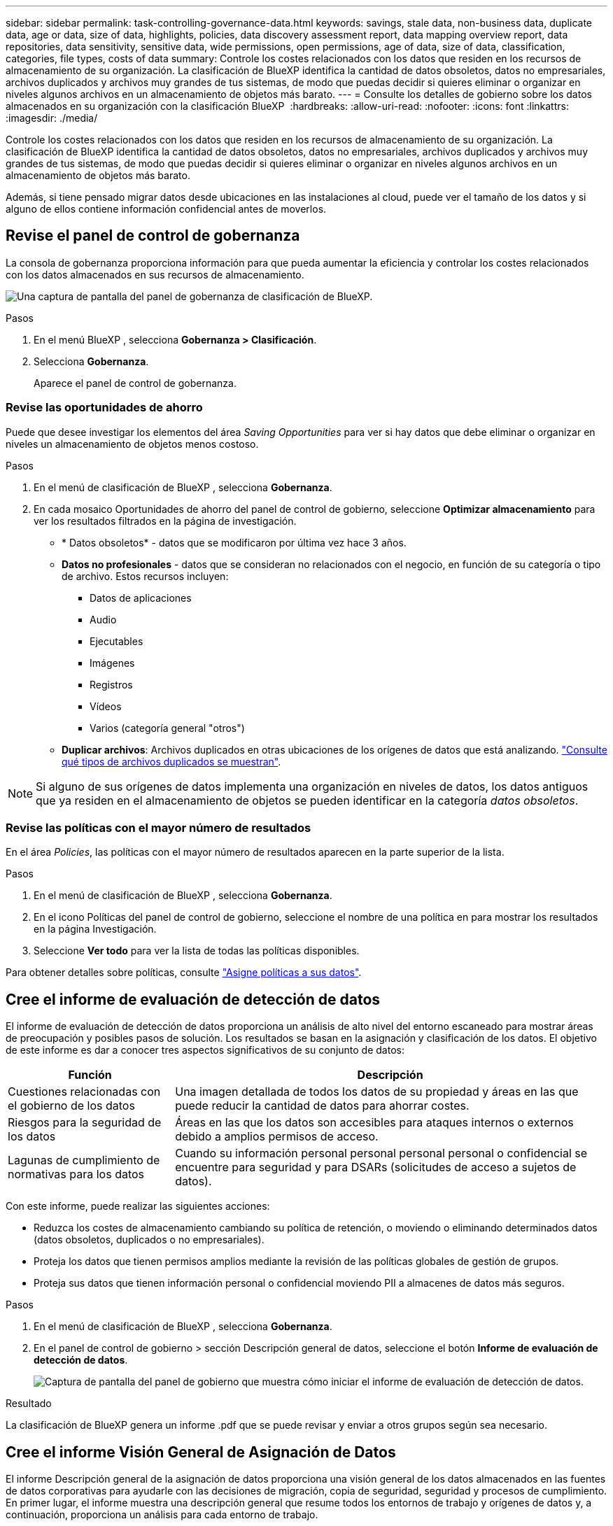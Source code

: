 ---
sidebar: sidebar 
permalink: task-controlling-governance-data.html 
keywords: savings, stale data, non-business data, duplicate data, age or data, size of data, highlights, policies, data discovery assessment report, data mapping overview report, data repositories, data sensitivity, sensitive data, wide permissions, open permissions, age of data, size of data, classification, categories, file types, costs of data 
summary: Controle los costes relacionados con los datos que residen en los recursos de almacenamiento de su organización. La clasificación de BlueXP identifica la cantidad de datos obsoletos, datos no empresariales, archivos duplicados y archivos muy grandes de tus sistemas, de modo que puedas decidir si quieres eliminar o organizar en niveles algunos archivos en un almacenamiento de objetos más barato. 
---
= Consulte los detalles de gobierno sobre los datos almacenados en su organización con la clasificación BlueXP 
:hardbreaks:
:allow-uri-read: 
:nofooter: 
:icons: font
:linkattrs: 
:imagesdir: ./media/


[role="lead"]
Controle los costes relacionados con los datos que residen en los recursos de almacenamiento de su organización. La clasificación de BlueXP identifica la cantidad de datos obsoletos, datos no empresariales, archivos duplicados y archivos muy grandes de tus sistemas, de modo que puedas decidir si quieres eliminar o organizar en niveles algunos archivos en un almacenamiento de objetos más barato.

Además, si tiene pensado migrar datos desde ubicaciones en las instalaciones al cloud, puede ver el tamaño de los datos y si alguno de ellos contiene información confidencial antes de moverlos.



== Revise el panel de control de gobernanza

La consola de gobernanza proporciona información para que pueda aumentar la eficiencia y controlar los costes relacionados con los datos almacenados en sus recursos de almacenamiento.

image:screenshot_compliance_governance_dashboard.png["Una captura de pantalla del panel de gobernanza de clasificación de BlueXP."]

.Pasos
. En el menú BlueXP , selecciona *Gobernanza > Clasificación*.
. Selecciona *Gobernanza*.
+
Aparece el panel de control de gobernanza.





=== Revise las oportunidades de ahorro

Puede que desee investigar los elementos del área _Saving Opportunities_ para ver si hay datos que debe eliminar o organizar en niveles un almacenamiento de objetos menos costoso.

.Pasos
. En el menú de clasificación de BlueXP , selecciona *Gobernanza*.
. En cada mosaico Oportunidades de ahorro del panel de control de gobierno, seleccione *Optimizar almacenamiento* para ver los resultados filtrados en la página de investigación.
+
** * Datos obsoletos* - datos que se modificaron por última vez hace 3 años.
** *Datos no profesionales* - datos que se consideran no relacionados con el negocio, en función de su categoría o tipo de archivo. Estos recursos incluyen:
+
*** Datos de aplicaciones
*** Audio
*** Ejecutables
*** Imágenes
*** Registros
*** Vídeos
*** Varios (categoría general "otros")


** *Duplicar archivos*: Archivos duplicados en otras ubicaciones de los orígenes de datos que está analizando. link:task-investigate-data.html#filter-data-by-duplicates["Consulte qué tipos de archivos duplicados se muestran"].





NOTE: Si alguno de sus orígenes de datos implementa una organización en niveles de datos, los datos antiguos que ya residen en el almacenamiento de objetos se pueden identificar en la categoría _datos obsoletos_.



=== Revise las políticas con el mayor número de resultados

En el área _Policies_, las políticas con el mayor número de resultados aparecen en la parte superior de la lista.

.Pasos
. En el menú de clasificación de BlueXP , selecciona *Gobernanza*.
. En el icono Políticas del panel de control de gobierno, seleccione el nombre de una política en para mostrar los resultados en la página Investigación.
. Seleccione *Ver todo* para ver la lista de todas las políticas disponibles.


Para obtener detalles sobre políticas, consulte link:task-using-policies.html["Asigne políticas a sus datos"].



== Cree el informe de evaluación de detección de datos

El informe de evaluación de detección de datos proporciona un análisis de alto nivel del entorno escaneado para mostrar áreas de preocupación y posibles pasos de solución. Los resultados se basan en la asignación y clasificación de los datos. El objetivo de este informe es dar a conocer tres aspectos significativos de su conjunto de datos:

[cols="25,65"]
|===
| Función | Descripción 


| Cuestiones relacionadas con el gobierno de los datos | Una imagen detallada de todos los datos de su propiedad y áreas en las que puede reducir la cantidad de datos para ahorrar costes. 


| Riesgos para la seguridad de los datos | Áreas en las que los datos son accesibles para ataques internos o externos debido a amplios permisos de acceso. 


| Lagunas de cumplimiento de normativas para los datos | Cuando su información personal personal personal personal o confidencial se encuentre para seguridad y para DSARs (solicitudes de acceso a sujetos de datos). 
|===
Con este informe, puede realizar las siguientes acciones:

* Reduzca los costes de almacenamiento cambiando su política de retención, o moviendo o eliminando determinados datos (datos obsoletos, duplicados o no empresariales).
* Proteja los datos que tienen permisos amplios mediante la revisión de las políticas globales de gestión de grupos.
* Proteja sus datos que tienen información personal o confidencial moviendo PII a almacenes de datos más seguros.


.Pasos
. En el menú de clasificación de BlueXP , selecciona *Gobernanza*.
. En el panel de control de gobierno > sección Descripción general de datos, seleccione el botón *Informe de evaluación de detección de datos*.
+
image:screenshot-compliance-report-buttons.png["Captura de pantalla del panel de gobierno que muestra cómo iniciar el informe de evaluación de detección de datos."]



.Resultado
La clasificación de BlueXP genera un informe .pdf que se puede revisar y enviar a otros grupos según sea necesario.



== Cree el informe Visión General de Asignación de Datos

El informe Descripción general de la asignación de datos proporciona una visión general de los datos almacenados en las fuentes de datos corporativas para ayudarle con las decisiones de migración, copia de seguridad, seguridad y procesos de cumplimiento. En primer lugar, el informe muestra una descripción general que resume todos los entornos de trabajo y orígenes de datos y, a continuación, proporciona un análisis para cada entorno de trabajo.

El informe incluye la siguiente información:

[cols="25,65"]
|===
| Categoría | Descripción 


| Capacidad de uso | Para todos los entornos de trabajo: Enumera el número de archivos y la capacidad utilizada para cada entorno de trabajo. Para entornos de trabajo individuales: Enumera los archivos que utilizan la mayor capacidad. 


| Antigüedad de los datos | Proporciona tres gráficos para cuándo se crearon los archivos, la última modificación o el último acceso. Enumera el número de archivos y su capacidad utilizada, en función de determinados rangos de fechas. 


| Tamaño de los datos | Enumera el número de archivos que existen dentro de determinados rangos de tamaño en los entornos de trabajo. 


| Tipos de archivo | Enumera el número total de archivos y la capacidad utilizada para cada tipo de archivo que se almacena en sus entornos de trabajo. 
|===
.Pasos
. En el menú de clasificación de BlueXP , selecciona *Gobernanza*.
. En el panel de control de gobernanza > sección Descripción general de datos, seleccione el botón *Informe general de asignación de datos completa*.
+
image:screenshot-compliance-report-buttons.png["Captura de pantalla del panel de gobierno que muestra cómo iniciar el informe de asignación de datos."]

. Para personalizar el nombre de la empresa que aparece en la primera página del informe, en la parte superior de la página de clasificación BlueXP , seleccione image:screenshot_gallery_options.gif["El botón más"]. A continuación, seleccione *Cambiar el nombre de la empresa*. La próxima vez que genere el informe, incluirá el nuevo nombre.


.Resultado
La clasificación de BlueXP genera un informe .pdf que se puede revisar y enviar a otros grupos según sea necesario.

Si el informe tiene un tamaño superior a 1 MB, el archivo .pdf se conservará en la instancia de clasificación de BlueXP, y verás un mensaje emergente sobre la ubicación exacta. Cuando se instala la clasificación de BlueXP en un equipo Linux en las instalaciones o en un equipo Linux puesto en marcha en el cloud, puede navegar directamente al archivo .pdf. Cuando la clasificación de BlueXP se ponga en marcha en la nube, necesitarás SSH en la instancia de clasificación de BlueXP para descargar el archivo .pdf. link:task-audit-data-sense-actions.html#access-the-log-files["Consulte cómo acceder a los datos en la instancia de clasificación"^].



== Revise los principales repositorios de datos que aparecen según la sensibilidad de los datos

El área _Top Data Repository by Sensitivity Level_ enumera los cuatro principales repositorios de datos (entornos de trabajo y orígenes de datos) que contienen los elementos más sensibles. El gráfico de barras de cada entorno de trabajo se divide en:

* Datos no confidenciales
* Datos personales
* Datos personales confidenciales


.Pasos
. En el menú de clasificación de BlueXP , selecciona *Gobernanza*.
. En el panel de control de gobierno > sección Descripción general de datos, para ver el número total de elementos de cada categoría, coloque el cursor sobre cada sección de la barra.
. Para filtrar los resultados que aparecerán en la página Investigación, seleccione cada área en la barra e investigue más.




== Revise los datos confidenciales y los amplios permisos

El área Datos sensibles y Permisos amplios muestra el porcentaje de archivos que contienen datos confidenciales y tienen permisos amplios. El gráfico muestra los siguientes tipos de permisos:

* Desde los permisos restrictivos nost hasta las restricciones más permisivas en el axix horizontal.
* Desde los datos menos sensibles hasta los datos más sensibles en el eje vertical.


.Pasos
. En el menú de clasificación de BlueXP , selecciona *Gobernanza*.
. En la sección Panel de control de gobierno > Datos confidenciales y Permisos amplios, para ver el número total de archivos de cada categoría, coloque el cursor sobre cada cuadro.
. Para filtrar los resultados que aparecerán en la página Investigación, seleccione un cuadro e investigue más a fondo.




== Revise los datos enumerados por tipos de permisos abiertos

El área _Open Permissions_ muestra el porcentaje de cada tipo de permisos que existen para todos los archivos que se están analizando. El gráfico muestra los siguientes tipos de permisos:

* Sin permisos abiertos
* Abierto a la organización
* Abierto al público
* Acceso desconocido


.Pasos
. En el menú de clasificación de BlueXP , selecciona *Gobernanza*.
. En la sección Panel de control de gobierno > Abrir permisos, para ver el número total de archivos de cada categoría, coloque el cursor sobre cada cuadro.
. Para filtrar los resultados que aparecerán en la página Investigación, seleccione un cuadro e investigue más a fondo.




== Revise la edad y el tamaño de los datos

Es posible que desee investigar los elementos de los gráficos _age_ y _Size_ para ver si hay algún dato que debe eliminar o organizar en niveles el almacenamiento de objetos menos costoso.

.Pasos
. En el menú de clasificación de BlueXP , selecciona *Gobernanza*.
. En el gráfico Age of Data del panel Governance, para ver detalles sobre la antigüedad de los datos, coloque el cursor sobre un punto del gráfico.
. Para filtrar por edad o rango de tamaño, seleccione esa edad o tamaño.
+
** * Edad del Gráfico de datos* - categoriza los datos en función de la hora en que se creó, la última vez que se accedió o la última vez que se modificó.
** * Tamaño del gráfico de datos* - categoriza los datos en función del tamaño.





NOTE: Si alguno de sus orígenes de datos implementa una organización en niveles de datos, es posible que los datos antiguos que ya residen en el almacenamiento de objetos se identifiquen en el gráfico _age of Data_.



== Revise las clasificaciones de datos más identificadas en sus datos

El área _Classification_ proporciona una lista de los más identificados link:task-controlling-private-data.html#view-files-by-categories["Categorías"^] y.. link:task-controlling-private-data.html#view-files-by-file-types["Tipos de archivo"^] en los datos escaneados.



=== Revise las categorías de clasificación más identificadas

Las categorías pueden ayudarle a entender lo que está pasando con sus datos mostrándole los tipos de información que tiene. Por ejemplo, una categoría como "currículos" o "contratos de empleados" puede incluir datos confidenciales. Al investigar los resultados, puede que se dé cuenta de que los contratos de empleados están almacenados en una ubicación no segura. Entonces puede corregir ese problema.

Consulte link:task-controlling-private-data.html#view-files-by-categories["Ver archivos por categorías"^] si quiere más información.

.Pasos
. En el menú de clasificación de BlueXP , selecciona *Gobernanza*.
. En el panel de control de gobernanza > sección Clasificación > mosaico Categorías, para ver los detalles de una categoría, selecciónela. La página Investigación proporciona datos que se filtran solo para esa categoría.
. Para mostrar todas las categorías, selecciona *Ver todo*.




=== Revise los tipos de archivo más identificados

La revisión de los tipos de archivo puede ayudarle a controlar los datos confidenciales porque puede encontrar que determinados tipos de archivo no se almacenan correctamente.

Consulte link:task-controlling-private-data.html#view-files-by-file-types["Visualización de tipos de archivo"^] si quiere más información.

.Pasos
. En el menú de clasificación de BlueXP , selecciona *Gobernanza*.
. En el mosaico del panel de control de gobierno > sección Clasificación > Tipos de archivo, para ver los detalles sobre un tipo de archivo, selecciónelo en la sección Tipos de archivo del panel de control de gobierno. La página Investigación proporciona datos que se filtran sólo para ese tipo de archivo.
. Para mostrar todos los tipos de archivo, seleccione *Ver todo*.

